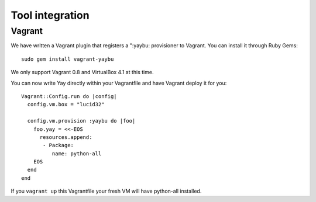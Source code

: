 Tool integration
================

Vagrant
-------

We have written a Vagrant plugin that registers a ":yaybu: provisioner to
Vagrant. You can install it through Ruby Gems::

    sudo gem install vagrant-yaybu

We only support Vagrant 0.8 and VirtualBox 4.1 at this time.

You can now write Yay directly within your Vagrantfile and have Vagrant deploy
it for you::

    Vagrant::Config.run do |config|
      config.vm.box = "lucid32"

      config.vm.provision :yaybu do |foo|
        foo.yay = <<-EOS
          resources.append:
           - Package:
              name: python-all
        EOS
      end
    end

If you ``vagrant up`` this Vagrantfile your fresh VM will have python-all
installed.

